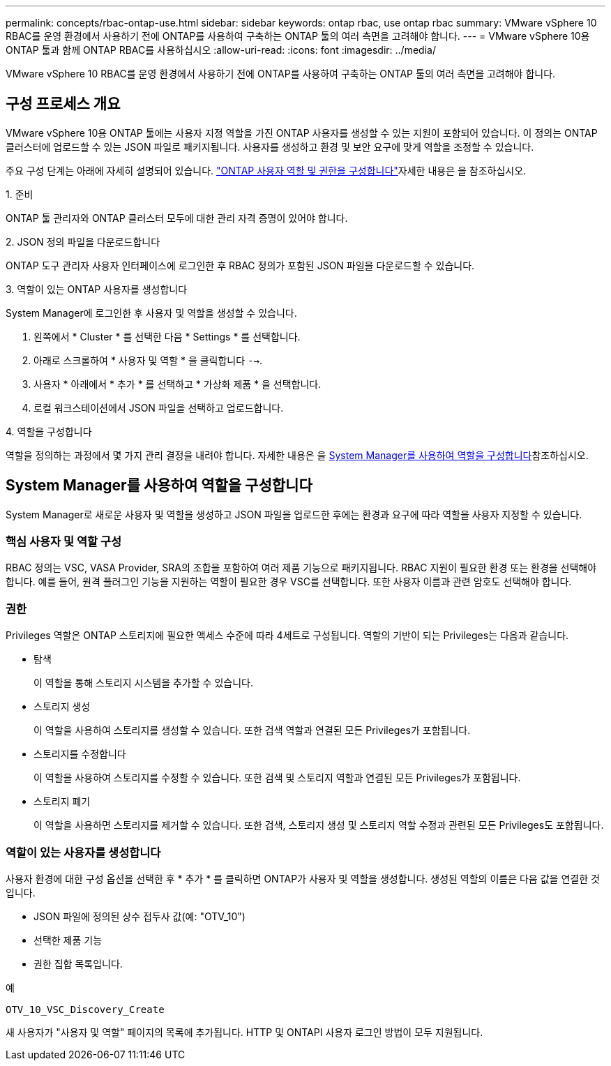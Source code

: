 ---
permalink: concepts/rbac-ontap-use.html 
sidebar: sidebar 
keywords: ontap rbac, use ontap rbac 
summary: VMware vSphere 10 RBAC를 운영 환경에서 사용하기 전에 ONTAP를 사용하여 구축하는 ONTAP 툴의 여러 측면을 고려해야 합니다. 
---
= VMware vSphere 10용 ONTAP 툴과 함께 ONTAP RBAC를 사용하십시오
:allow-uri-read: 
:icons: font
:imagesdir: ../media/


[role="lead"]
VMware vSphere 10 RBAC를 운영 환경에서 사용하기 전에 ONTAP를 사용하여 구축하는 ONTAP 툴의 여러 측면을 고려해야 합니다.



== 구성 프로세스 개요

VMware vSphere 10용 ONTAP 툴에는 사용자 지정 역할을 가진 ONTAP 사용자를 생성할 수 있는 지원이 포함되어 있습니다. 이 정의는 ONTAP 클러스터에 업로드할 수 있는 JSON 파일로 패키지됩니다. 사용자를 생성하고 환경 및 보안 요구에 맞게 역할을 조정할 수 있습니다.

주요 구성 단계는 아래에 자세히 설명되어 있습니다. link:../configure/configure-user-role-and-privileges.html["ONTAP 사용자 역할 및 권한을 구성합니다"]자세한 내용은 을 참조하십시오.

.1. 준비
ONTAP 툴 관리자와 ONTAP 클러스터 모두에 대한 관리 자격 증명이 있어야 합니다.

.2. JSON 정의 파일을 다운로드합니다
ONTAP 도구 관리자 사용자 인터페이스에 로그인한 후 RBAC 정의가 포함된 JSON 파일을 다운로드할 수 있습니다.

.3. 역할이 있는 ONTAP 사용자를 생성합니다
System Manager에 로그인한 후 사용자 및 역할을 생성할 수 있습니다.

. 왼쪽에서 * Cluster * 를 선택한 다음 * Settings * 를 선택합니다.
. 아래로 스크롤하여 * 사용자 및 역할 * 을 클릭합니다 `-->`.
. 사용자 * 아래에서 * 추가 * 를 선택하고 * 가상화 제품 * 을 선택합니다.
. 로컬 워크스테이션에서 JSON 파일을 선택하고 업로드합니다.


.4. 역할을 구성합니다
역할을 정의하는 과정에서 몇 가지 관리 결정을 내려야 합니다. 자세한 내용은 을 <<System Manager를 사용하여 역할을 구성합니다>>참조하십시오.



== System Manager를 사용하여 역할을 구성합니다

System Manager로 새로운 사용자 및 역할을 생성하고 JSON 파일을 업로드한 후에는 환경과 요구에 따라 역할을 사용자 지정할 수 있습니다.



=== 핵심 사용자 및 역할 구성

RBAC 정의는 VSC, VASA Provider, SRA의 조합을 포함하여 여러 제품 기능으로 패키지됩니다. RBAC 지원이 필요한 환경 또는 환경을 선택해야 합니다. 예를 들어, 원격 플러그인 기능을 지원하는 역할이 필요한 경우 VSC를 선택합니다. 또한 사용자 이름과 관련 암호도 선택해야 합니다.



=== 권한

Privileges 역할은 ONTAP 스토리지에 필요한 액세스 수준에 따라 4세트로 구성됩니다. 역할의 기반이 되는 Privileges는 다음과 같습니다.

* 탐색
+
이 역할을 통해 스토리지 시스템을 추가할 수 있습니다.

* 스토리지 생성
+
이 역할을 사용하여 스토리지를 생성할 수 있습니다. 또한 검색 역할과 연결된 모든 Privileges가 포함됩니다.

* 스토리지를 수정합니다
+
이 역할을 사용하여 스토리지를 수정할 수 있습니다. 또한 검색 및 스토리지 역할과 연결된 모든 Privileges가 포함됩니다.

* 스토리지 폐기
+
이 역할을 사용하면 스토리지를 제거할 수 있습니다. 또한 검색, 스토리지 생성 및 스토리지 역할 수정과 관련된 모든 Privileges도 포함됩니다.





=== 역할이 있는 사용자를 생성합니다

사용자 환경에 대한 구성 옵션을 선택한 후 * 추가 * 를 클릭하면 ONTAP가 사용자 및 역할을 생성합니다. 생성된 역할의 이름은 다음 값을 연결한 것입니다.

* JSON 파일에 정의된 상수 접두사 값(예: "OTV_10")
* 선택한 제품 기능
* 권한 집합 목록입니다.


.예
`OTV_10_VSC_Discovery_Create`

새 사용자가 "사용자 및 역할" 페이지의 목록에 추가됩니다. HTTP 및 ONTAPI 사용자 로그인 방법이 모두 지원됩니다.
